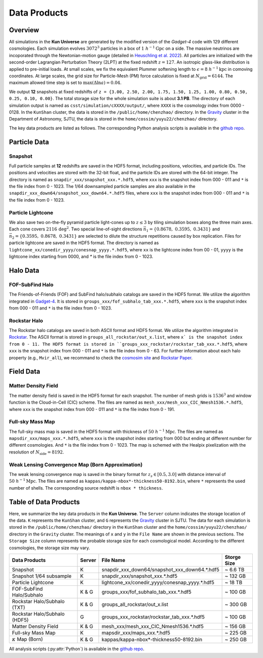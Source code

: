 Data Products
=============

Overview
--------

All simulations in the **Kun Universe** are generated by the modified version of the `Gadget-4` code with 129 different cosmologies.
Each simulation evolves :math:`3072^3` particles in a box of :math:`1~h^{-1}\mathrm{Gpc}`  on a side.
The massive neutrinos are incoporated through the Newtonian-motion gauge (detailed in `Heuschling et al. 2022 <https://ui.adsabs.harvard.edu/abs/2022JCAP...09..068H>`_).
All particles are initialized with the second-order Lagrangian Perturbation Theory (2LPT) at the fixed redshift :math:`z = 127`.
An isotropic glass-like distribution is applied to pre-initial loads.
At small scales, we fix the equivalent Plummer softening length to :math:`\epsilon = 8~h^{-1}\mathrm{kpc}` in comoving coordinates.
At large scales, the grid size for Particle-Mesh (PM) force calculation is fixed at :math:`N_\mathrm{grid}=6144`.
The maximum allowed time step is set to :math:`\mathrm{max}(\Delta \ln a) = 0.04`.

We output **12** snapshots at fixed redshifts of ``z = {3.00, 2.50, 2.00, 1.75, 1.50, 1.25, 1.00, 0.80, 0.50, 0.25, 0.10, 0.00}``.
The total storage size for the whole simulation suite is about **3.1 PB**.
The directory of each simulation output is named as ``csst/simulation/cXXXX/output/``, where ``XXXX`` is the cosmology index from 0000 - 0128.
In the ``KunShan`` cluster, the data is stored in the ``/public/home/chenzhao/`` directory.
In the `Gravity <https://gravity-doc.github.io/#/>`_ cluster in the Department of Astronomy, SJTU, the data is stored in the ``home/cossim/yuyu22/chenzhao/`` directory.

The key data products are listed as follows. The corresponding Python analysis scripts is available in the `github repo <https://github.com/czymh/csst-simulations-read>`_.

Particle Data
-------------

Snapshot
~~~~~~~~

Full particle samples at **12** redshifts are saved in the HDF5 format, including positions, velocities, and particle IDs.
The positions and velocities are stored with the 32-bit float, and the particle IDs are stored with the 64-bit integer.
The directory is named as ``snapdir_xxx/snapshot_xxx.*.hdf5``, where ``xxx`` is the snapshot index from 000 - 011 and ``*`` is the file index from 0 - 1023.
The 1/64 downsampled particle samples are also available in the ``snapdir_xxx_down64/snapshot_xxx_down64.*.hdf5`` files, where ``xxx`` is the snapshot index from 000 - 011 and ``*`` is the file index from 0 - 1023.

Particle Lightcone
~~~~~~~~~~~~~~~~~~

We also save two on-the-fly pyramid particle light-cones up to :math:`z\leq 3` by tiling simulation boxes along the three main axes.
Each cone covers :math:`2116\,\mathrm{deg^2}`.
Two special line-of-sight directions :math:`\vec{n}_1 = \{ 0.8678,\ 0.3595,\ 0.3431 \}` and :math:`\vec{n}_2 = \{ 0.3595,\ 0.8678,\ 0.3431\}` are selected to dilute the structure repetitions caused by box replication.
Files for particle lightcone are saved in the HDF5 format.
The directory is named as ``lightcone_xx/conedir_yyyy/conesnap_yyyy.*.hdf5``, where ``xx`` is the lightcone index from 00 - 01, ``yyyy`` is the lightcone index starting from 0000, and `*` is the file index from 0 - 1023.

Halo Data
---------

FOF-SubFind Halo
~~~~~~~~~~~~~~~~

The Friends-of-Friends (FOF) and SubFind halo/subhalo catalogs are saved in the HDF5 format.
We utilize the algorithm integrated in `Gadget-4 <https://wwwmpa.mpa-garching.mpg.de/gadget4/>`_.
It is stored in ``groups_xxx/fof_subhalo_tab_xxx.*.hdf5``, where ``xxx`` is the snapshot index from 000 - 011 and ``*`` is the file index from 0 - 1023.

Rockstar Halo
~~~~~~~~~~~~~

The Rockstar halo catalogs are saved in both ASCII format and HDF5 format.
We utilize the algorithm integrated in `Rockstar <https://bitbucket.org/pbehroozi/rockstar-galaxies/src/main/>`_.
The ASCII format is stored in ``groups_all_rockstar/out_x.list``, where ``x` is the snapshot index from 0 - 11.
The HDF5 format is stored in ``groups_xxx_rockstar/rockstar_tab_xxx.*.hdf5``, where ``xxx`` is the snapshot index from 000 - 011 and ``*`` is the file index from 0 - 63.
For further information about each halo property (e.g., ``Mvir_all``), we recommand to check the `cosmosim site <https://www.cosmosim.org/metadata/bigmdpl/rockstar/>`_ and `Rockstar Paper <https://ui.adsabs.harvard.edu/abs/2013ApJ...762..109B>`_.

Field Data
----------

Matter Density Field
~~~~~~~~~~~~~~~~~~~~

The matter density field is saved in the HDF5 format for each snapshot.
The number of mesh grids is :math:`1536^3` and window function is the Cloud-in-Cell (CIC) scheme.
The files are named as ``mesh_xxx/mesh_xxx_CIC_Nmesh1536.*.hdf5``, where ``xxx`` is the snapshot index from 000 - 011 and ``*`` is the file index from 0 - 191.


Full-sky Mass Map
~~~~~~~~~~~~~~~~~

The full-sky mass map is saved in the HDF5 format with thickness of :math:`50~h^{-1}\mathrm{Mpc}`.
The files are named as ``mapsdir_xxx/maps_xxx.*.hdf5``, where ``xxx`` is the snapshot index starting from 000 but ending at different number for different cosmologies.
And ``*`` is the file index from 0 - 1023.
The map is schemed with the Healpix pixelization with the resolution of :math:`N_{\mathrm{side}} = 8192`.

Weak Lensing Convergence Map (Born Approximation)
~~~~~~~~~~~~~~~~~~~~~~~~~~~~~~~~~~~~~~~~~~~~~~~~~~

The weak lensing convergence map is saved in the binary format for :math:`z_s \in [0.5, 3.0]`  with distance interval of :math:`50~h^{-1}\mathrm{Mpc}`.
The files are named as ``kappas/kappa-nbox*-thickness50-8192.bin``, where ``*`` represents the used number of shells.
The corresponding source redshift is ``nbox * thickness``.


Table of Data Products
----------------------

Here, we summarize the key data products in the **Kun Universe**.
The ``Server`` column indicates the storage location of the data.
``K`` represents the ``KunShan`` cluster, and ``G`` represents the `Gravity <https://gravity-doc.github.io/#/>`_ cluster in SJTU.
The data for each simulation is stored in the ``/public/home/chenzhao/`` directory in the ``KunShan`` cluster and the ``home/cossim/yuyu22/chenzhao/`` directory in the ``Gravity`` cluster.
The meanings of ``x`` and ``y`` in the ``File Name`` are shown in the previous sections.
The ``Storage Size`` column represents the probable storage size for each cosmological model.
According to the different cosmologies, the storage size may vary.

+------------------------------+--------+------------------------------------------------+-------------+
| Data Products                | Server | File Name                                      | Storge Size |
+==============================+========+================================================+=============+
| Snapshot                     | K      | snapdir_xxx_down64/snapshot_xxx_down64.*.hdf5  | ~ 6.6 TB    |
+------------------------------+--------+------------------------------------------------+-------------+
| Snapshot 1/64 subsample      | K      | snapdir_xxx/snapshot_xxx.*.hdf5                | ~ 132 GB    |
+------------------------------+--------+------------------------------------------------+-------------+
| Particle Lightcone           | K      | lightcone_xx/conedir_yyyy/conesnap_yyyy.*.hdf5 | ~ 18  TB    |
+------------------------------+--------+------------------------------------------------+-------------+
| FOF-SubFind Halo/Subhalo     | K & G  | groups_xxx/fof_subhalo_tab_xxx.*.hdf5          | ~ 100 GB    |
+------------------------------+--------+------------------------------------------------+-------------+
| Rockstar Halo/Subhalo (TXT)  | K & G  | groups_all_rockstar/out_x.list                 | ~ 300 GB    |
+------------------------------+--------+------------------------------------------------+-------------+
| Rockstar Halo/Subhalo (HDF5) | G      | groups_xxx_rockstar/rockstar_tab_xxx.*.hdf5    | ~ 100 GB    |
+------------------------------+--------+------------------------------------------------+-------------+
| Matter Density Field         | K & G  | mesh_xxx/mesh_xxx_CIC_Nmesh1536.*.hdf5         | ~ 156 GB    |
+------------------------------+--------+------------------------------------------------+-------------+
| Full-sky Mass Map            | K      | mapsdir_xxx/maps_xxx.*.hdf5                    | ~ 225 GB    |
+------------------------------+--------+------------------------------------------------+-------------+
| :math:`\kappa` Map (Born)    | K & G  | kappas/kappa-nbox*-thickness50-8192.bin        | ~ 250 GB    |
+------------------------------+--------+------------------------------------------------+-------------+

All analysis scripts (:py:attr:`Python`) is available in the `github repo <https://github.com/czymh/csst-simulations-read>`_.

